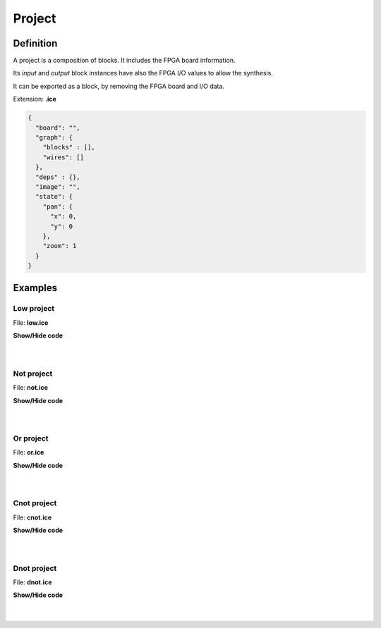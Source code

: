 .. sec-project

Project
=======

Definition
----------

A project is a composition of blocks. It includes the FPGA board information.

Its *input* and *output* block instances have also the FPGA I/O values to allow the synthesis.

It can be exported as a block, by removing the FPGA board and I/O data.

Extension: **.ice**

.. code-block:: json

 {
   "board": "",
   "graph": {
     "blocks" : [],
     "wires": []
   },
   "deps" : {},
   "image": "",
   "state": {
     "pan": {
       "x": 0,
       "y": 0
     },
     "zoom": 1
   }
 }

Examples
--------

Low project
```````````

.. image:: ../resources/images/low-project.png

File: **low.ice**

.. container:: toggle

    .. container:: header

        **Show/Hide code**

    |

    .. literalinclude:: ../resources/examples/low/low.ice
       :language: json

|

Not project
```````````

.. image:: ../resources/images/not-project.png

File: **not.ice**

.. container:: toggle

    .. container:: header

        **Show/Hide code**

    |

    .. literalinclude:: ../resources/examples/not/not.ice
       :language: json

|

Or project
``````````

.. image:: ../resources/images/or-project.png

File: **or.ice**

.. container:: toggle

    .. container:: header

        **Show/Hide code**

    |

    .. literalinclude:: ../resources/examples/or/or.ice
       :language: json

|

Cnot project
````````````

.. image:: ../resources/images/cnot-project.png

File: **cnot.ice**

.. container:: toggle

    .. container:: header

        **Show/Hide code**

    |

    .. literalinclude:: ../resources/examples/cnot/cnot.ice
       :language: json

|

Dnot project
````````````

.. image:: ../resources/images/dnot-project.png

File: **dnot.ice**

.. container:: toggle

    .. container:: header

        **Show/Hide code**

    |

    .. literalinclude:: ../resources/examples/dnot/dnot.ice
       :language: json

|
